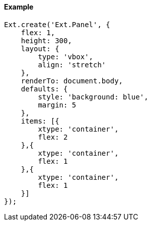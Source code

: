 ==== Example

[source, javascript]
----
Ext.create('Ext.Panel', {
    flex: 1,
    height: 300,
    layout: {
        type: 'vbox',
        align: 'stretch'
    },
    renderTo: document.body,
    defaults: {
        style: 'background: blue',
        margin: 5
    },
    items: [{
        xtype: 'container',
        flex: 2
    },{
        xtype: 'container',
        flex: 1
    },{
        xtype: 'container',
        flex: 1
    }]
});
----